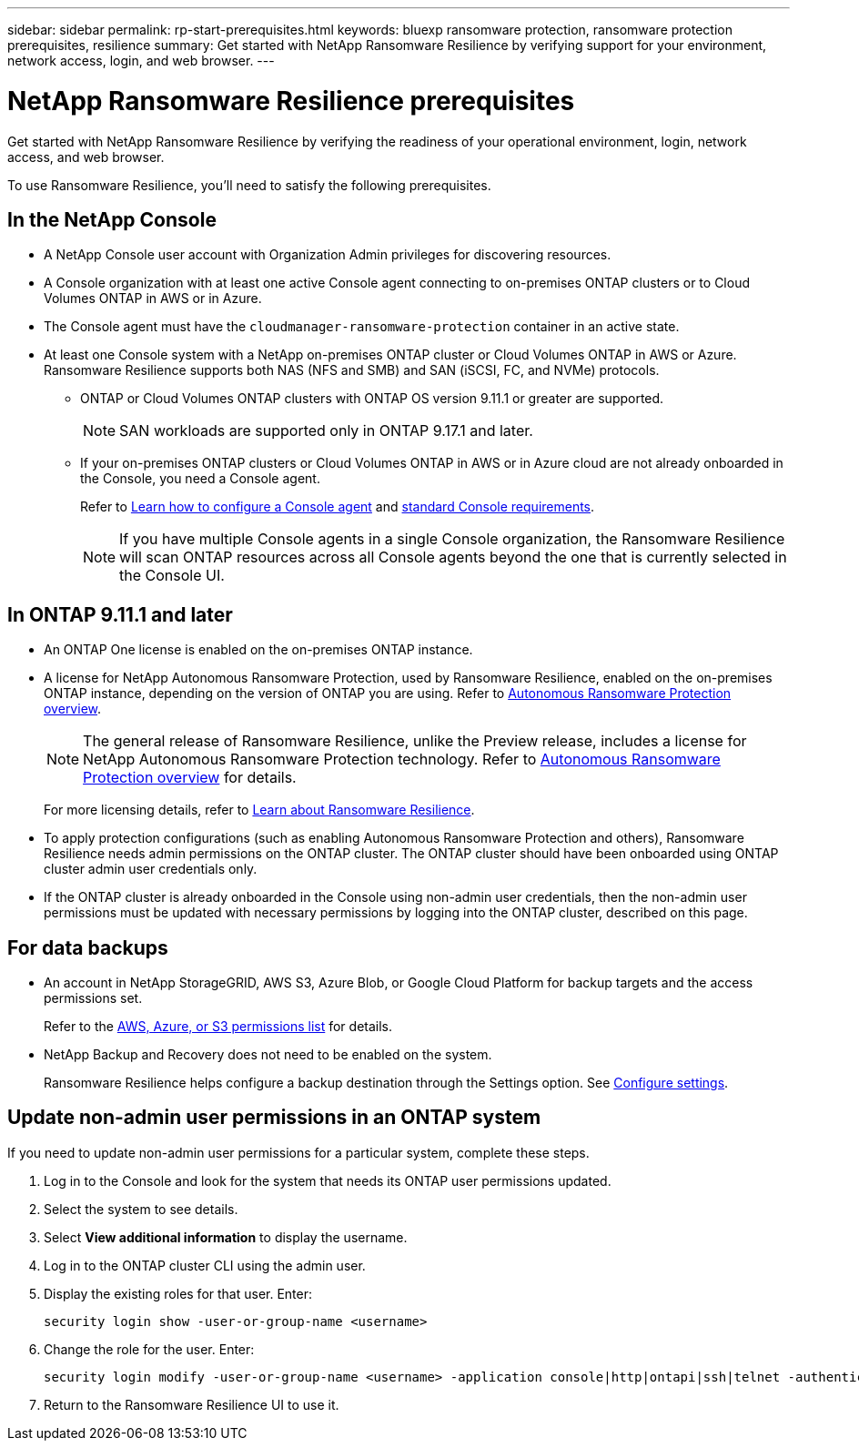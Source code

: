 ---
sidebar: sidebar
permalink: rp-start-prerequisites.html
keywords: bluexp ransomware protection, ransomware protection prerequisites, resilience
summary: Get started with NetApp Ransomware Resilience by verifying support for your environment, network access, login, and web browser.
---

= NetApp Ransomware Resilience prerequisites
:hardbreaks:
:icons: font
:imagesdir: ./media/get-started/

[.lead]
Get started with NetApp Ransomware Resilience by verifying the readiness of your operational environment, login, network access, and web browser.

To use Ransomware Resilience, you'll need to satisfy the following prerequisites. 

== In the NetApp Console 

* A NetApp Console user account with Organization Admin privileges for discovering resources.

* A Console organization with at least one active Console agent connecting to on-premises ONTAP clusters or to Cloud Volumes ONTAP in AWS or in Azure. 

* The Console agent must have the `cloudmanager-ransomware-protection` container in an active state. 

* At least one Console system with a NetApp on-premises ONTAP cluster or Cloud Volumes ONTAP in AWS or Azure. Ransomware Resilience supports both NAS (NFS and SMB) and SAN (iSCSI, FC, and NVMe) protocols. 

** ONTAP or Cloud Volumes ONTAP clusters with ONTAP OS version 9.11.1 or greater are supported. 
[NOTE]
SAN workloads are supported only in ONTAP 9.17.1 and later. 

** If your on-premises ONTAP clusters or Cloud Volumes ONTAP in AWS or in Azure cloud are not already onboarded in the Console, you need a Console agent. 
+
Refer to https://docs.netapp.com/us-en/bluexp-setup-admin/concept-connectors.html[Learn how to configure a Console agent] and https://docs.netapp.com/us-en/cloud-manager-setup-admin/reference-checklist-cm.html[standard Console requirements^].
+
NOTE: If you have multiple Console agents in a single Console organization, the Ransomware Resilience will scan ONTAP resources across all Console agents beyond the one that is currently selected in the Console UI. 

//All source and systems must be in the same Console organization. 


//** A Console agent per each Virtual Private Cloud (VPC) or on an on-premises region must be set up in the Console. Refer to https://docs.netapp.com/us-en/cloud-manager-setup-admin/concept-connectors.html[Console documentation to configure the Console agent^].

== In ONTAP 9.11.1 and later

* An ONTAP One license is enabled on the on-premises ONTAP instance.


* A license for NetApp Autonomous Ransomware Protection, used by Ransomware Resilience, enabled on the on-premises ONTAP instance, depending on the version of ONTAP you are using. Refer to https://docs.netapp.com/us-en/ontap/anti-ransomware/index.html[Autonomous Ransomware Protection overview^].
+
NOTE: The general release of Ransomware Resilience, unlike the Preview release, includes a license for NetApp Autonomous Ransomware Protection technology. Refer to https://docs.netapp.com/us-en/ontap/anti-ransomware/index.html[Autonomous Ransomware Protection overview^] for details.
+
For more licensing details, refer to link:concept-ransomware-resilience.html[Learn about Ransomware Resilience].

* To apply protection configurations (such as enabling Autonomous Ransomware Protection and others), Ransomware Resilience needs admin permissions on the ONTAP cluster. The ONTAP cluster should have been onboarded using ONTAP cluster admin user credentials only. 

* If the ONTAP cluster is already onboarded in the Console using non-admin user credentials, then the non-admin user permissions must be updated with necessary permissions by logging into the ONTAP cluster, described on this page. 


== For data backups

* An account in NetApp StorageGRID, AWS S3,  Azure Blob, or Google Cloud Platform for backup targets and the access permissions set. 
+
Refer to the https://docs.netapp.com/us-en/bluexp-setup-admin/reference-permissions.html[AWS, Azure, or S3 permissions list^] for details. 

* NetApp Backup and Recovery does not need to be enabled on the system. 
+
Ransomware Resilience helps configure a backup destination through the Settings option. See link:rp-use-settings.html[Configure settings].


== Update non-admin user permissions in an ONTAP system

If you need to update non-admin user permissions for a particular system, complete these steps. 


.  Log in to the Console and look for the system that needs its ONTAP user permissions updated. 
. Select the system to see details. 
. Select *View additional information* to display the username. 
. Log in to the ONTAP cluster CLI using the admin user. 
. Display the existing roles for that user. Enter: 
+
----
security login show -user-or-group-name <username>
----

. Change the role for the user. Enter: 
+
----
security login modify -user-or-group-name <username> -application console|http|ontapi|ssh|telnet -authentication-method password -role admin
----

. Return to the Ransomware Resilience UI to use it. 